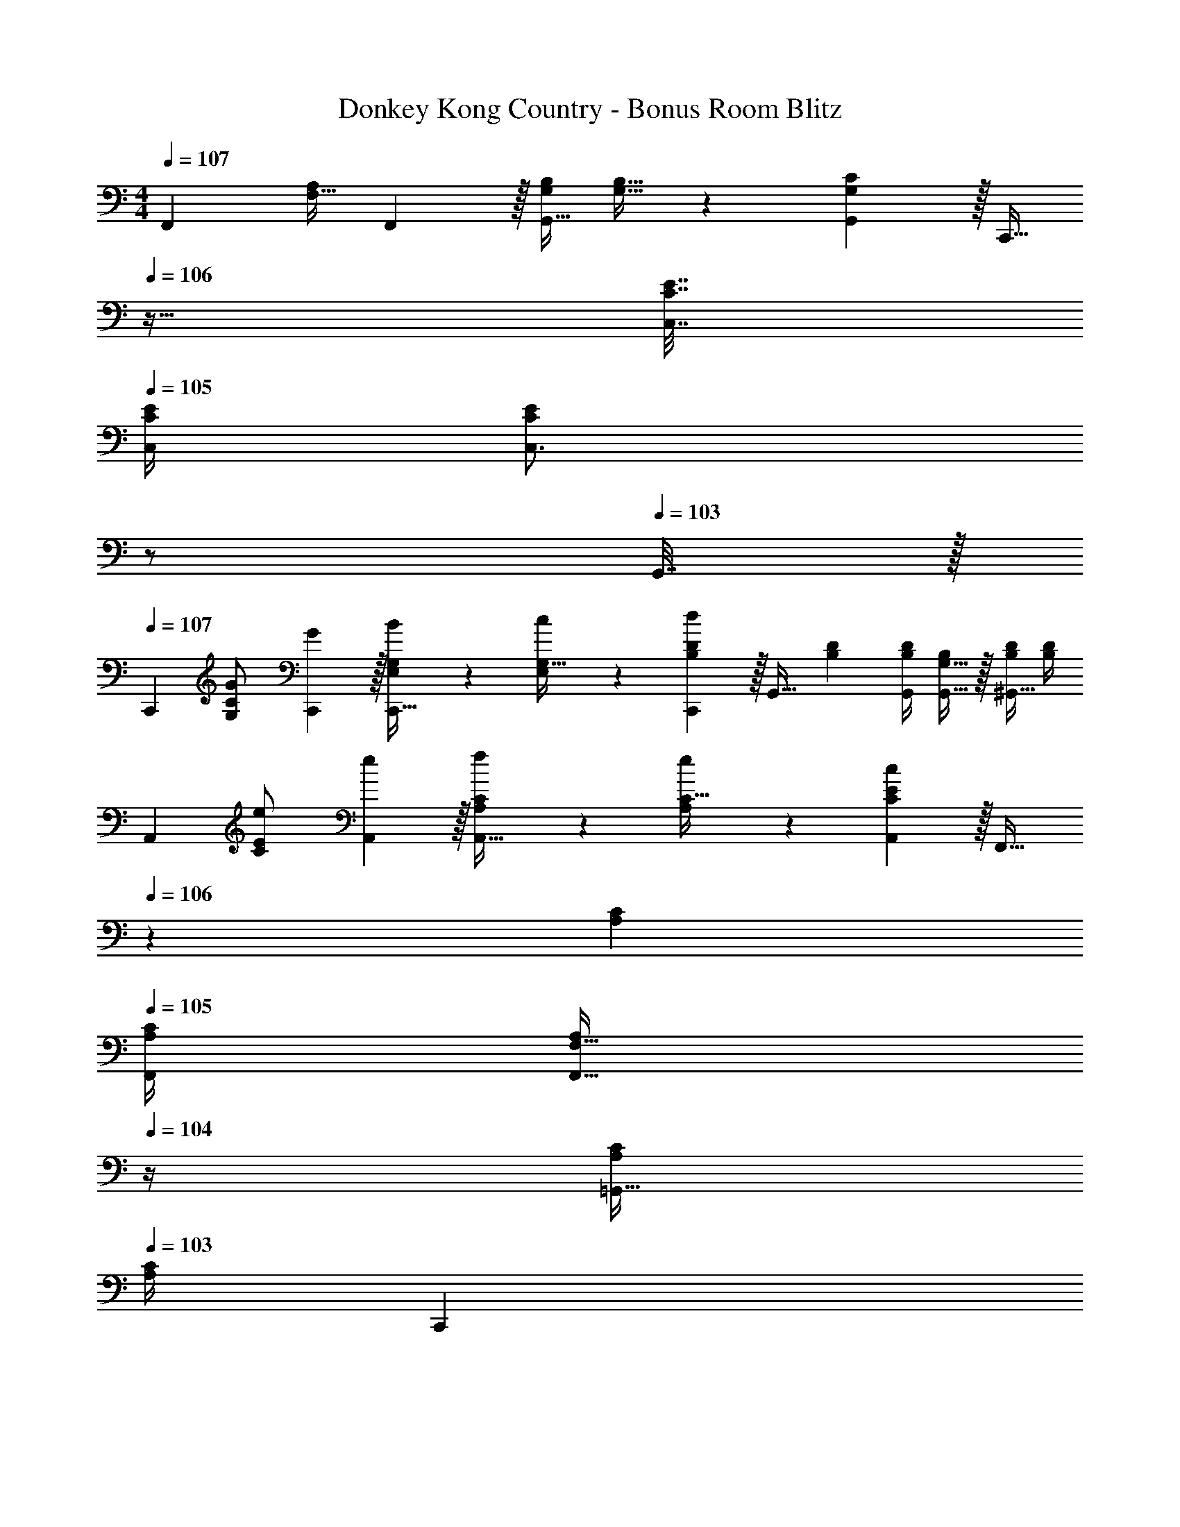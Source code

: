 X: 1
T: Donkey Kong Country - Bonus Room Blitz
Z: ABC Generated by Starbound Composer
L: 1/4
M: 4/4
Q: 1/4=107
K: C
[z17/32F,,7/9] [z71/288F,15/32A,/] F,,2/9 z/32 [G,/4B,/4G,,23/32] [G,15/32B,15/32] z/36 [G,2/9G,,2/9C73/288] z/32 [z7/32C,,15/32] 
Q: 1/4=106
z9/32 [C7/32E7/32C,7/32] 
Q: 1/4=105
[C/4E/4C,/4] [z/4C,3/4CE] 
Q: 1/4=104
z/ 
Q: 1/4=103
G,,7/32 z/32 
Q: 1/4=107
[z17/32C,,7/9] [G71/288G,/C/] [G2/9C,,73/288] z/32 [B71/288E,/4G,/4C,,23/32] z/288 [c127/288E,127/288G,15/32] z/18 [B,2/9C,,2/9D73/288d20/9] z/32 [z71/288G,,23/32] [B,17/36D17/36] [B,/4D/4G,,/4] [G,15/32G,,15/32B,/] z/32 [B,/4D/4^G,,15/32] [D/4B,/4] 
[z17/32A,,7/9] [e71/288C/E/] [e2/9A,,73/288] z/32 [f71/288A,/4C/4A,,23/32] z/288 [e127/288A,127/288C15/32] z/18 [C2/9A,,2/9E73/288c20/9] z/32 [z7/32F,,23/32] 
Q: 1/4=106
z/36 [A,17/36C17/36] 
Q: 1/4=105
[A,/4C/4F,,/4] [z/4F,15/32F,,15/32A,/] 
Q: 1/4=104
z/4 [A,/4C/4=G,,15/32] 
Q: 1/4=103
[C/4A,/4] 
[z/4C,,7/9] 
Q: 1/4=107
z/24 [z23/96e35/72] [z71/288G,/C/] [e73/288C,,73/288] [E,/4G,/4e15/32C,,23/32] [z/4E,127/288G,15/32] d7/32 z/36 [c2/9B,2/9C,,2/9D73/288] z/32 [z71/288G,,23/32] [d17/36B,17/36D17/36] [d/4B,/4D/4G,,/4] [d15/32G,15/32B,/G,,/] z/32 [c2/9B,/4D/4G,,17/32] z/36 [B7/32D/4B,/4] z/32 
[c17/32F,,7/9] [c71/288F,15/32A,/] [c2/9F,,2/9] z/32 [d71/288G,/4B,/4G,,23/32] z/288 [e7/32G,15/32B,15/32] z/32 d7/32 z/36 [c2/9G,2/9G,,2/9C73/288] z/32 [z7/32C,,15/32] 
Q: 1/4=106
z9/32 [C7/32E7/32C,7/32] 
Q: 1/4=105
[C/4E/4C,/4] [z/4C,3/4CE] 
Q: 1/4=104
z/ 
Q: 1/4=103
G,,7/32 z/32 
[z/4C,,7/9] 
Q: 1/4=107
z9/32 [z71/288^d15/32G,/C/] C,,73/288 [e71/288E,/4G,/4C,,23/32] z/288 [E,127/288G,15/32g3/4] z/18 [B,2/9C,,2/9D73/288] z/32 [z71/288E,,23/32] [z73/288B,17/36D17/36] [z7/32^g7/16] [B,/4D/4E,,/4] [a/4^G,15/32B,/E,,/] [z/4b3/4] [B,/4D/4E,,17/32] [D/4B,/4] 
[z17/32F,,7/9] [z71/288c'15/32A,/C/] F,,73/288 [d'71/288F,/4A,/4F,,23/32] z/288 [F,127/288c'15/32A,15/32] z/18 [c'7/72A,2/9F,,2/9C73/288] z/72 ^d'/9 z/32 [z71/288^F,,23/32] [z73/288A,17/36C17/36] [z7/32=d'7/16] [A,/4C/4F,,/4] [c'/4^F,15/32A,/F,,/] [z/4a3/4] [A,/4C/4F,,17/32] [C/4A,/4] 
[z7/24C,,7/9] ^d'23/96 [e'7/32=G,/C/] z/36 [g'2/9C,,73/288] z/32 [e'71/288E,/4G,/4C,,23/32] z/288 [=d'7/32E,127/288G,15/32] z/32 c'7/32 z/36 [b2/9B,2/9C,,2/9D73/288] z/32 [z71/288G,,23/32] [_b2/9B,17/36D17/36] z/32 =b7/32 [d'/4B,/4D/4G,,/4] [b/4G,15/32B,/G,,/] _b/4 [a2/9B,/4D/4G,,17/32] z/36 [=g7/32D/4B,/4] z/32 
[a/=F,,7/9] z/32 [z71/288=F,15/32c'/A,/] F,,2/9 z/32 [c'19/160G,/4B,/4G,,23/32] z/160 ^d'35/288 z/288 [=d'127/288G,15/32B,15/32] z/18 [c'2/9G,2/9G,,2/9C73/288] z/32 [z7/32C,,15/32] 
Q: 1/4=106
z9/32 [C7/32E7/32C,7/32] 
Q: 1/4=105
[C/4E/4C,/4] [z/4C,3/4CE] 
Q: 1/4=104
z/ 
Q: 1/4=103
G,,7/32 z/32 
[z/4C,,/] 
Q: 1/4=107
z9/32 [A15/32A,,15/32A,/] z/32 [E/4E,,/4E,/4] [E127/288E,,127/288E,15/32] z/18 [A55/288A,,55/288A,55/288] z89/288 [A17/36A,,17/36A,17/36] [A/4A,,/4A,/4] [E/E,,/E,/] [E/4E,,/4E,/4] [E,/4E/4E,,/4] z17/32 
[A15/32A,,15/32A,/] z/32 [E/4E,,/4E,/4] [E127/288E,,127/288E,15/32] z/18 [A55/288A,,55/288A,55/288] z89/288 [A17/36A,,17/36A,17/36] [A/4A,,/4A,/4] [E/E,,/E,/] [E/4E,,/4E,/4] [E,/4E/4E,,/4] z17/32 
[A15/32A,,15/32A,/] z/32 [E/4E,,/4E,/4] [E127/288E,,127/288E,15/32] z/18 [A55/288A,,55/288A,55/288] z89/288 [A17/36A,,17/36A,17/36] [A/4A,,/4A,/4] [E/E,,/E,/] [E/4E,,/4E,/4] [E,/4E/4E,,/4] [c3/8C,3/8C3/8] [c13/40C,13/40C13/40] 
[C53/160c7/20C,7/20] [G73/224G,,73/224G,73/224] [G9/28G,,9/28G,9/28] z/112 [G,11/32G17/48G,,17/48] [C23/32C,,23/32C,23/32] [c/4C,/4C/4] [c15/32C,15/32C/] z/32 [B15/32B,,15/32B,/] z/32 [z17/32C,,7/9] [G71/288G,/C/] 
[G2/9C,,73/288] z/32 [B71/288E,/4G,/4C,,23/32] z/288 [c127/288E,127/288G,15/32] z/18 [B,2/9C,,2/9D73/288=d20/9] z/32 [z71/288G,,23/32] [B,17/36D17/36] [B,/4D/4G,,/4] [G,15/32G,,15/32B,/] z/32 [B,/4D/4^G,,15/32] [D/4B,/4] [z17/32A,,7/9] [e71/288C/E/] 
[e2/9A,,73/288] z/32 [f71/288A,/4C/4A,,23/32] z/288 [e127/288A,127/288C15/32] z/18 [C2/9A,,2/9E73/288c20/9] z/32 [z7/32F,,23/32] 
Q: 1/4=106
z/36 [A,17/36C17/36] 
Q: 1/4=105
[A,/4C/4F,,/4] [z/4F,15/32F,,15/32A,/] 
Q: 1/4=104
z/4 [A,/4C/4=G,,15/32] 
Q: 1/4=103
[C/4A,/4] [z/4C,,7/9] 
Q: 1/4=107
z/24 [z23/96e35/72] [z71/288G,/C/] 
[e73/288C,,73/288] [E,/4G,/4e15/32C,,23/32] [z/4E,127/288G,15/32] d7/32 z/36 [c2/9B,2/9C,,2/9D73/288] z/32 [z71/288G,,23/32] [d17/36B,17/36D17/36] [d/4B,/4D/4G,,/4] [d15/32G,15/32B,/G,,/] z/32 [c2/9B,/4D/4G,,17/32] z/36 [B7/32D/4B,/4] z/32 [c17/32F,,7/9] [c71/288F,15/32A,/] 
[c2/9F,,2/9] z/32 [d71/288G,/4B,/4G,,23/32] z/288 [e7/32G,15/32B,15/32] z/32 d7/32 z/36 [c2/9G,2/9G,,2/9C73/288] z/32 [z7/32C,,15/32] 
Q: 1/4=106
z9/32 [C7/32E7/32C,7/32] 
Q: 1/4=105
[C/4E/4C,/4] [z/4C,3/4CE] 
Q: 1/4=104
z/ 
Q: 1/4=103
G,,7/32 z/32 [z/4C,,7/9] 
Q: 1/4=107
z9/32 [z71/288^d15/32G,/C/] 
C,,73/288 [e71/288E,/4G,/4C,,23/32] z/288 [E,127/288G,15/32g3/4] z/18 [B,2/9C,,2/9D73/288] z/32 [z71/288E,,23/32] [z73/288B,17/36D17/36] [z7/32^g7/16] [B,/4D/4E,,/4] [a/4^G,15/32B,/E,,/] [z/4=b3/4] [B,/4D/4E,,17/32] [D/4B,/4] [z17/32F,,7/9] [z71/288c'15/32A,/C/] 
F,,73/288 [d'71/288F,/4A,/4F,,23/32] z/288 [F,127/288c'15/32A,15/32] z/18 [c'7/72A,2/9F,,2/9C73/288] z/72 ^d'/9 z/32 [z71/288^F,,23/32] [z73/288A,17/36C17/36] [z7/32=d'7/16] [A,/4C/4F,,/4] [c'/4^F,15/32A,/F,,/] [z/4a3/4] [A,/4C/4F,,17/32] [C/4A,/4] [z7/24C,,7/9] ^d'23/96 [e'7/32=G,/C/] z/36 
[g'2/9C,,73/288] z/32 [e'71/288E,/4G,/4C,,23/32] z/288 [=d'7/32E,127/288G,15/32] z/32 c'7/32 z/36 [b2/9B,2/9C,,2/9D73/288] z/32 [z71/288G,,23/32] [_b2/9B,17/36D17/36] z/32 =b7/32 [d'/4B,/4D/4G,,/4] [b/4G,15/32B,/G,,/] _b/4 [a2/9B,/4D/4G,,17/32] z/36 [=g7/32D/4B,/4] z/32 [a/=F,,7/9] z/32 [z71/288=F,15/32c'/A,/] 
F,,2/9 z/32 [c'19/160G,/4B,/4G,,23/32] z/160 ^d'35/288 z/288 [=d'127/288G,15/32B,15/32] z/18 [c'2/9G,2/9G,,2/9C73/288] z/32 [z7/32C,,15/32] 
Q: 1/4=106
z9/32 [C7/32E7/32C,7/32] 
Q: 1/4=105
[C/4E/4C,/4] [z/4C,3/4CE] 
Q: 1/4=104
z/ 
Q: 1/4=103
G,,7/32 z/32 [z/4C,,/] 
Q: 1/4=107
z9/32 [A15/32A,,15/32A,/] z/32 
[E/4E,,/4E,/4] [E127/288E,,127/288E,15/32] z/18 [A55/288A,,55/288A,55/288] z89/288 [A17/36A,,17/36A,17/36] [A/4A,,/4A,/4] [E/E,,/E,/] [E/4E,,/4E,/4] [E,/4E/4E,,/4] z17/32 [A15/32A,,15/32A,/] z/32 
[E/4E,,/4E,/4] [E127/288E,,127/288E,15/32] z/18 [A55/288A,,55/288A,55/288] z89/288 [A17/36A,,17/36A,17/36] [A/4A,,/4A,/4] [E/E,,/E,/] [E/4E,,/4E,/4] [E,/4E/4E,,/4] z17/32 [A15/32A,,15/32A,/] z/32 
[E/4E,,/4E,/4] [E127/288E,,127/288E,15/32] z/18 [A55/288A,,55/288A,55/288] z89/288 [A17/36A,,17/36A,17/36] [A/4A,,/4A,/4] [E/E,,/E,/] [E/4E,,/4E,/4] [E,/4E/4E,,/4] [c3/8C,3/8C3/8] [c13/40C,13/40C13/40] [C53/160c7/20C,7/20] 
[G73/224G,,73/224G,73/224] [G9/28G,,9/28G,9/28] z/112 [G,11/32G17/48G,,17/48] [C23/32C,,23/32C,23/32] [c/4C,/4C/4] [c15/32C,15/32C/] z/32 [B15/32B,,15/32B,/] 
